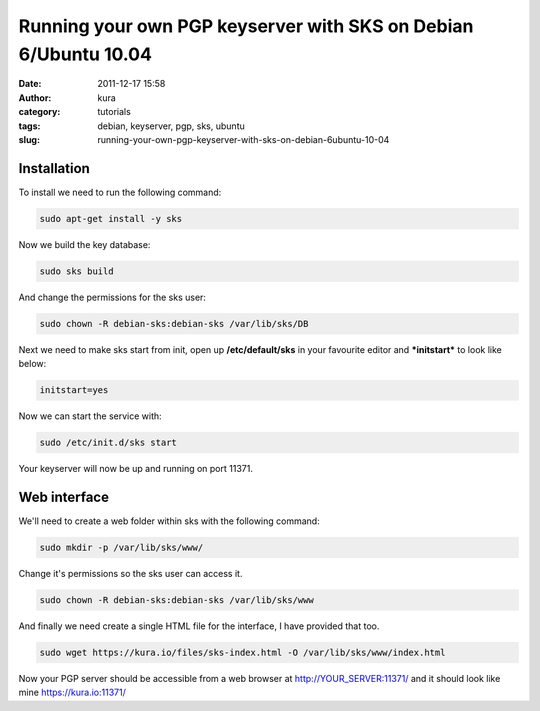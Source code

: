 Running your own PGP keyserver with SKS on Debian 6/Ubuntu 10.04
################################################################
:date: 2011-12-17 15:58
:author: kura
:category: tutorials
:tags: debian, keyserver, pgp, sks, ubuntu
:slug: running-your-own-pgp-keyserver-with-sks-on-debian-6ubuntu-10-04



Installation
------------

To install we need to run the following command:

.. code:: bash

    sudo apt-get install -y sks

Now we build the key database:

.. code:: bash

    sudo sks build

And change the permissions for the sks user:

.. code:: bash

    sudo chown -R debian-sks:debian-sks /var/lib/sks/DB

Next we need to make sks start from init, open up **/etc/default/sks**
in your favourite editor and ***initstart*** to look like below:

.. code:: bash

    initstart=yes

Now we can start the service with:

.. code:: bash

    sudo /etc/init.d/sks start

Your keyserver will now be up and running on port 11371.

Web interface
-------------

We'll need to create a web folder within sks with the following command:

.. code:: bash

    sudo mkdir -p /var/lib/sks/www/

Change it's permissions so the sks user can access it.

.. code:: bash

    sudo chown -R debian-sks:debian-sks /var/lib/sks/www

And finally we need create a single HTML file for the interface, I have
provided that too.

.. code:: bash

    sudo wget https://kura.io/files/sks-index.html -O /var/lib/sks/www/index.html

Now your PGP server should be accessible from a web browser at
`http://YOUR_SERVER:11371/`_ and it should look like mine
`https://kura.io:11371/`_

.. _`http://YOUR_SERVER:11371/`: http://YOUR_SERVER:11371/
.. _`https://kura.io:11371/`: https://syslog.tv/
